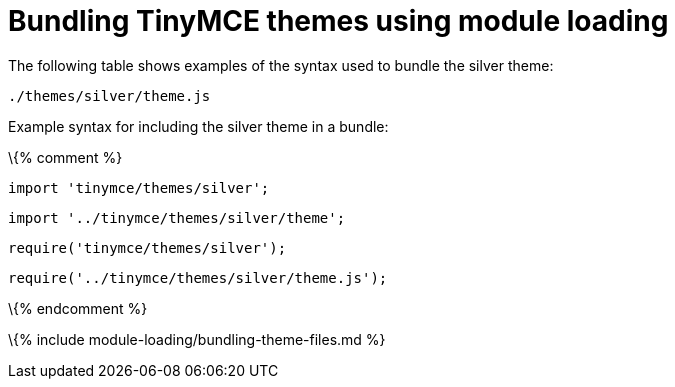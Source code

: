 = Bundling TinyMCE themes using module loading

:title_nav: Themes :description_short: Information on bundling themes :description: Information on bundling TinyMCE themes using module loading \{% assign editorcomponent = "theme" %} \{% include module-loading/bundling-ref-example.md %} \{% assign editorcomponent = nil %}

The following table shows examples of the syntax used to bundle the silver theme:

....
./themes/silver/theme.js
....

Example syntax for including the silver theme in a bundle:

\{% comment %}

[source,js]
----
import 'tinymce/themes/silver';
----

[source,js]
----
import '../tinymce/themes/silver/theme';
----

[source,js]
----
require('tinymce/themes/silver');
----

[source,js]
----
require('../tinymce/themes/silver/theme.js');
----

\{% endcomment %}

\{% include module-loading/bundling-theme-files.md %}
